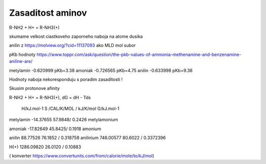 Zasaditost aminov
=================

R-NH2 + H+ = R-NH3(+)

skumame velkost ciastkoveho zaporneho naboja na atome dusika

anilin z https://molview.org/?cid=11137093  ako MLD mol subor

pKb hodnoty https://www.toppr.com/ask/question/the-pkb-values-of-ammonia-methenamine-and-benzenamine-aniline-are/

metylamin     -0.620999  pKb=3.38
amoniak       -0.726565  pKb=4.75
anilin        -0.633998  pKb=9.38

Hodnoty naboja nekoresponduju s poradim zasaditosti !

Skusim protonove afinity

R-NH2 + H+ = R-NH3(+), dG = dH - Tds


              H/kJ.mol-1     S /CAL/K/MOL / kJ/K/mol      G/kJ.mol-1
metylamin    -14.37655          57.9848/ 0.2426 
metylamonium

amoniak      -17.82649          45.8425/ 0.1918
amonium

anilin        88.77526          76.1852 / 0.318758                     
anilinium     746.00577         80.6022 / 0.3372396

H(+)          1286.09820        26.0120 / 0.10883


( konverter https://www.convertunits.com/from/calorie/mole/to/kJ/mol)